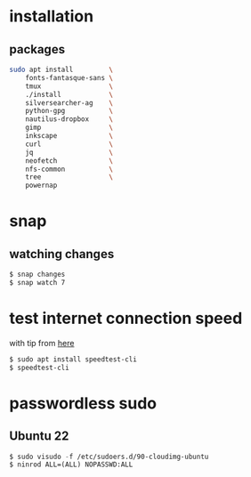 * installation
** packages
   #+BEGIN_SRC sh
     sudo apt install         \
         fonts-fantasque-sans \
         tmux                 \
         ./install            \
         silversearcher-ag    \
         python-gpg           \
         nautilus-dropbox     \
         gimp                 \
         inkscape             \
         curl                 \
         jq                   \
         neofetch             \
         nfs-common           \
         tree                 \
         powernap
   #+END_SRC
* snap
** watching changes
   #+BEGIN_SRC sh
     $ snap changes
     $ snap watch 7
   #+END_SRC
* test internet connection speed
  with tip from [[https://askubuntu.com/a/269821/685029][here]]
  #+BEGIN_SRC sh
  $ sudo apt install speedtest-cli
  $ speedtest-cli
  #+END_SRC
* passwordless sudo
** Ubuntu 22
   #+BEGIN_SRC emacs-lisp
     $ sudo visudo -f /etc/sudoers.d/90-cloudimg-ubuntu
     $ ninrod ALL=(ALL) NOPASSWD:ALL
   #+END_SRC
